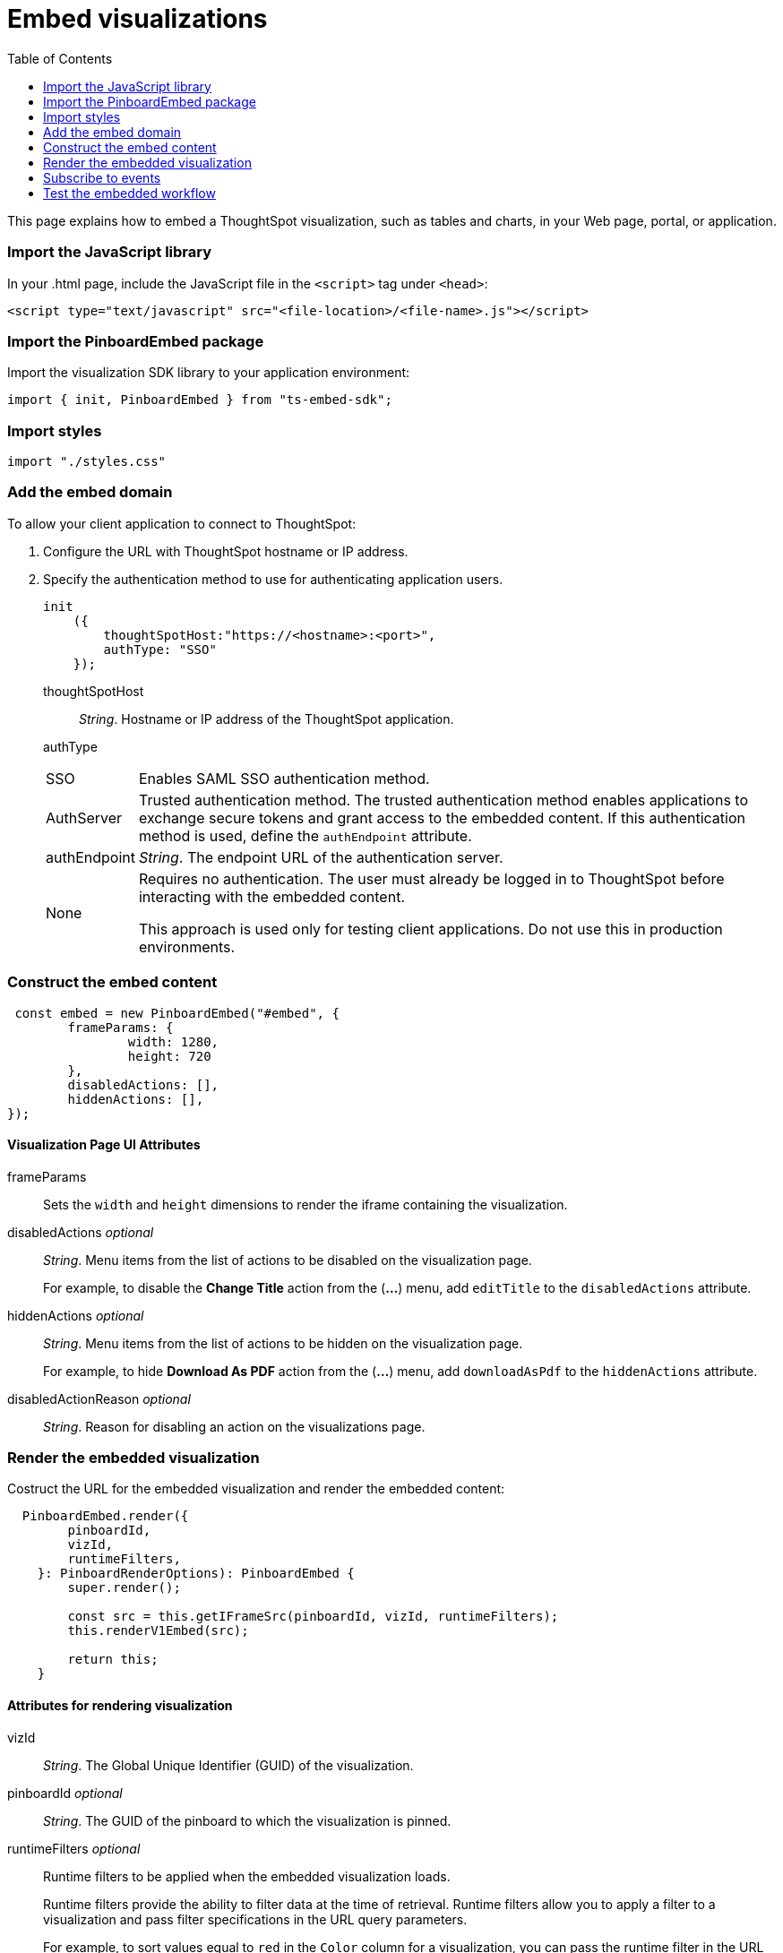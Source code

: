 = Embed visualizations
:toc: true

:page-title: Embed visualizations
:page-pageid: embed-a-viz
:page-description: Embed charts and tables

This page explains how to embed a ThoughtSpot visualization, such as tables and charts, in your Web page, portal, or application.
////
To build this sample, you must have access to a text editor and a ThoughtSpot instance with a visualization.
Experience working with Javascript also helps.
////
=== Import the JavaScript library
In your .html page, include the JavaScript file in the `<script>` tag under `<head>`:
[source,javascript]
----
<script type="text/javascript" src="<file-location>/<file-name>.js"></script>
----
=== Import the PinboardEmbed package
Import the visualization SDK library to your application environment:

[source,javascript]
----
import { init, PinboardEmbed } from "ts-embed-sdk";
----
=== Import styles
[source,javascript]
----
import "./styles.css"
----

=== Add the embed domain

To allow your client application to connect to ThoughtSpot:

. Configure the URL with ThoughtSpot hostname or IP address.
. Specify the authentication method to use for authenticating application users.
+
[source,javascript]
----
init
    ({
        thoughtSpotHost:"https://<hostname>:<port>",
        authType: "SSO"
    });
----
+
thoughtSpotHost::
_String_. Hostname or IP address of the ThoughtSpot application.
authType::
[horizontal]
SSO::
Enables SAML SSO authentication method.
AuthServer::
Trusted authentication method. The trusted authentication method enables applications to exchange secure tokens and grant access to the embedded content. If this authentication method is used, define the `authEndpoint`  attribute.
authEndpoint::
_String_. The endpoint URL of the authentication server.
None::
Requires no authentication. The user must already be logged in to ThoughtSpot before interacting with the embedded content.
+
This approach is used only for testing client applications. Do not use this in production environments.

=== Construct the embed content
[source,JavaScript]
----
 const embed = new PinboardEmbed("#embed", {
	frameParams: {
		width: 1280,
		height: 720
	},
	disabledActions: [],
	hiddenActions: [],
});
----
==== Visualization Page UI Attributes
frameParams:: Sets the `width` and `height` dimensions to render the iframe containing the visualization.
disabledActions [small]_optional_:: 
_String_. Menu items from the list of actions to be disabled on the visualization page. 
+
For example, to disable the *Change Title* action from the (*...*) menu, add `editTitle` to the  `disabledActions` attribute.

hiddenActions [small]_optional_::
_String_. Menu items from the list of actions to be hidden on the visualization page.
+
For example, to hide *Download As PDF* action from the  (*...*) menu, add `downloadAsPdf` to the `hiddenActions` attribute.

disabledActionReason [small]_optional_::
_String_. Reason for disabling an action on the visualizations page.

=== Render the embedded visualization
Costruct the URL for the embedded visualization and render the embedded content:
[source,JavaScript]
----
  PinboardEmbed.render({
        pinboardId,
        vizId,
        runtimeFilters,
    }: PinboardRenderOptions): PinboardEmbed {
        super.render();
        
        const src = this.getIFrameSrc(pinboardId, vizId, runtimeFilters);
        this.renderV1Embed(src);

        return this;
    }
----
==== Attributes for rendering visualization
vizId:: 
_String_. The Global Unique Identifier (GUID) of the visualization.
pinboardId [small]_optional_::
_String_. The GUID of the pinboard to which the visualization is pinned.
runtimeFilters [small]_optional_::
Runtime filters to be applied when the embedded visualization loads.
+ 
Runtime filters provide the ability to filter data at the time of retrieval. Runtime filters allow you to apply a filter to a visualization and pass filter specifications in the URL query parameters. 
+
For example, to sort values equal to `red` in the `Color` column for a visualization, you can pass the runtime filter in the URL query parameters as shown here:
+
----
http://<thoughtspot_server>:<port>/
?col1=<column_name\>&op1=EQ>&val1=red#/pinboard/<pinboardId>/<viz_id>
----
Runtime filters have several operators you can use to filter your embedded visualizations.

|===
| Operator | Description  | Number of Values

| `EQ`
| equals
| 1

| `NE`
| does not equal
| 1

| `LT`
| less than
| 1

| `LE`
| less than or equal to
| 1

| `GT`
| greater than
| 1

| `GE`
| greater than or equal to
| 1

| `CONTAINS`
| contains
| 1

| `BEGINS_WITH`
| begins with
| 1

| `ENDS_WITH`
| ends with
| 1

| `BW_INC_MAX`
| between inclusive of the higher value
| 2

| `BW_INC_MIN`
| between inclusive of the lower value
| 2

| `BW_INC`
| between inclusive
| 2

| `BW`
| between non-inclusive
| 2
|===


=== Subscribe to events
Register event handlers to subscribe to events triggered by the embedded visualizations:
[source, javascript] 
----
  //register event listeners for initializing visualization loading event
  
  embed.on("init", showLoader)
  embed.on("load", hideLoader)
----
////
==== Event Types
init::
The visualization iframe is initiaized.
load::
The visualization iframe is loaded.
filtersChanged::
New filters applied for the visualization
drilldown::
Visualization drilldown is initiated.
////

== Test the embedded workflow

* Load the client application. 
* Try accessing a visualization embedded in your application.
* Verify the iframe rendition.
* If you have disabled a menu item from the visualizations page, verify if the menu command is disabled.
* Verify the runtime filters.
